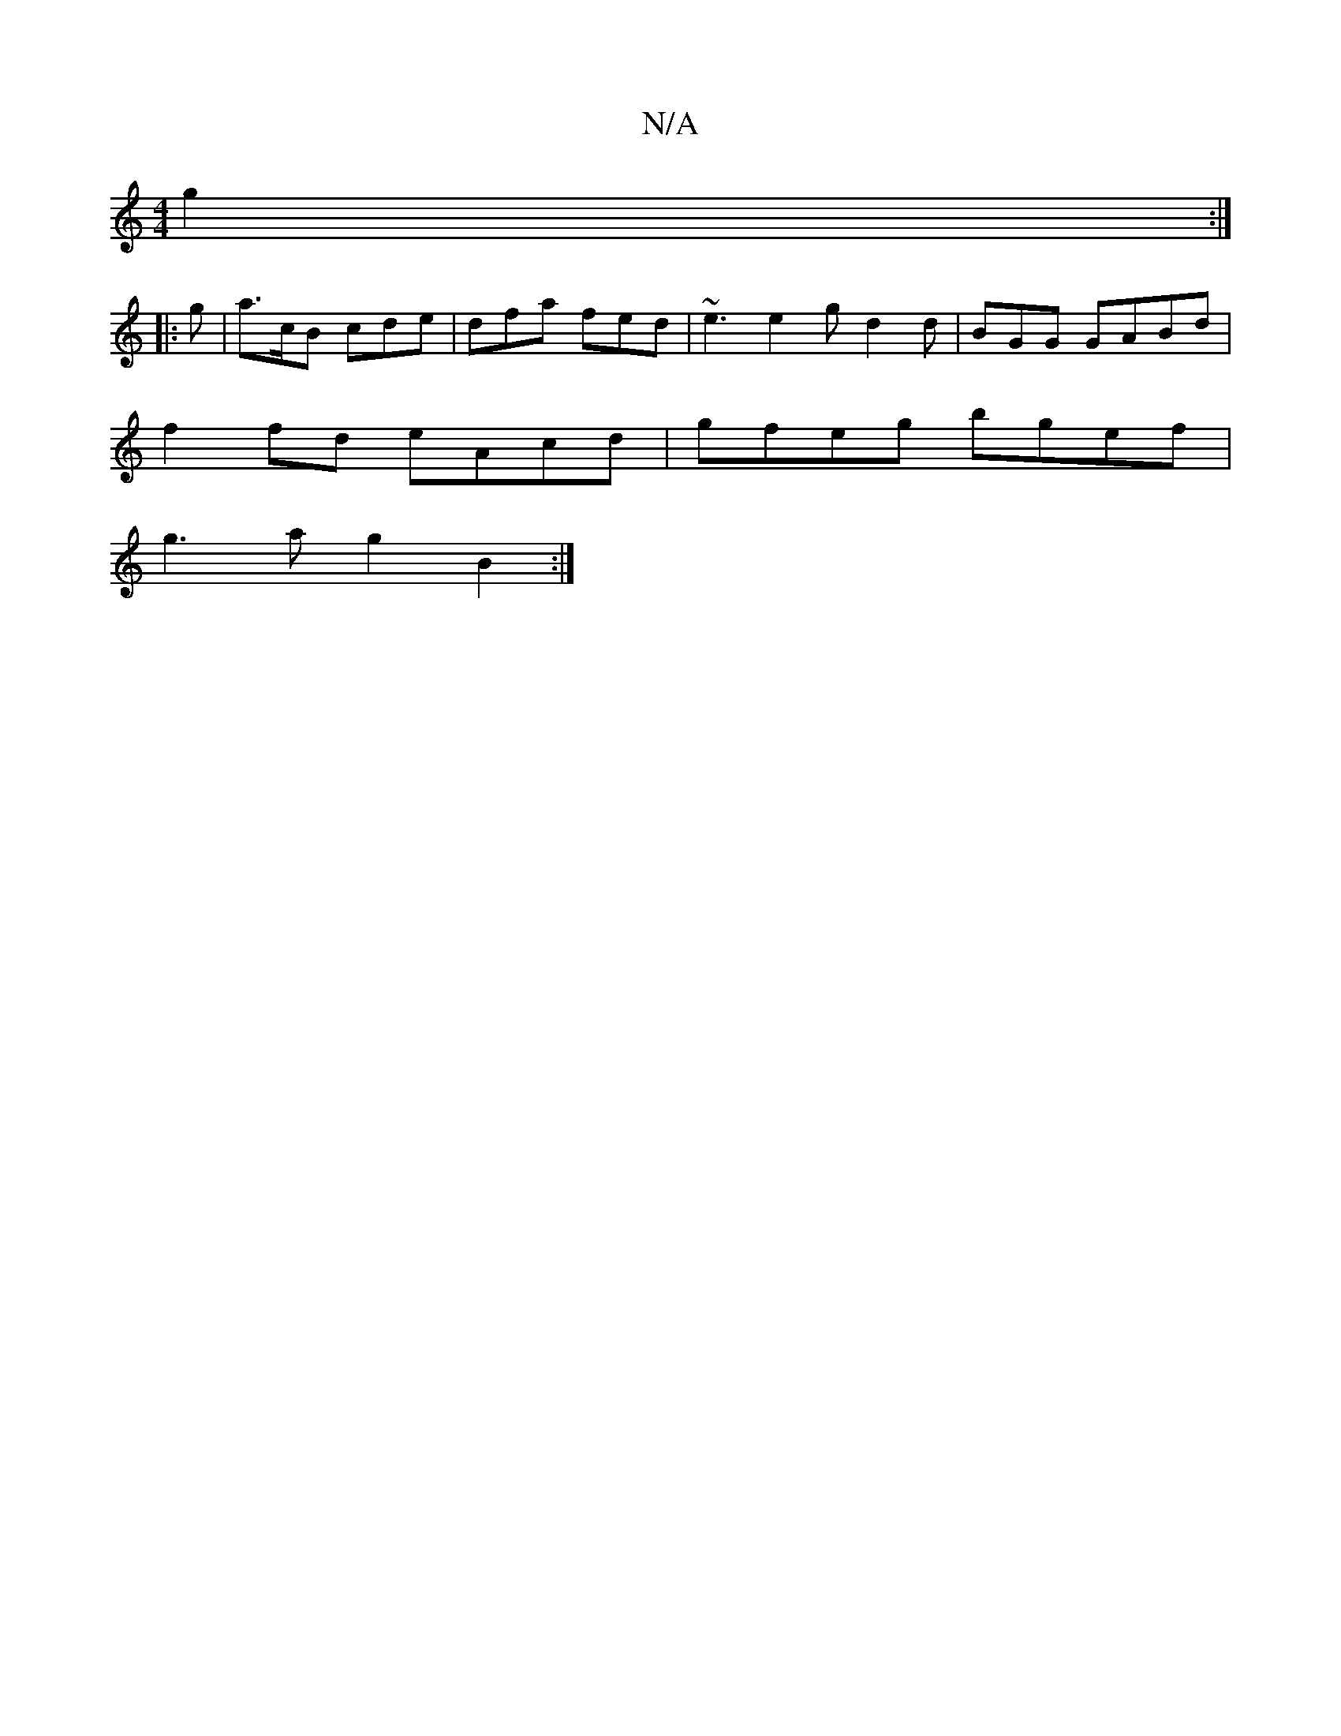 X:1
T:N/A
M:4/4
R:N/A
K:Cmajor
g2 :|
|: g |a>cB cde | dfa fed | ~e3 e2 g d2 d | BGG GABd |
f2fd eAcd|gfeg bgef|
g3a g2B2:|

|: cde d2 B |
c3 a2=B | G2B e2e |1 dBG G2d|fed ece|aba fed|edB BBA|BGB dBG|cee e^fe|dBg A3 | Bcd e2f g2e | 